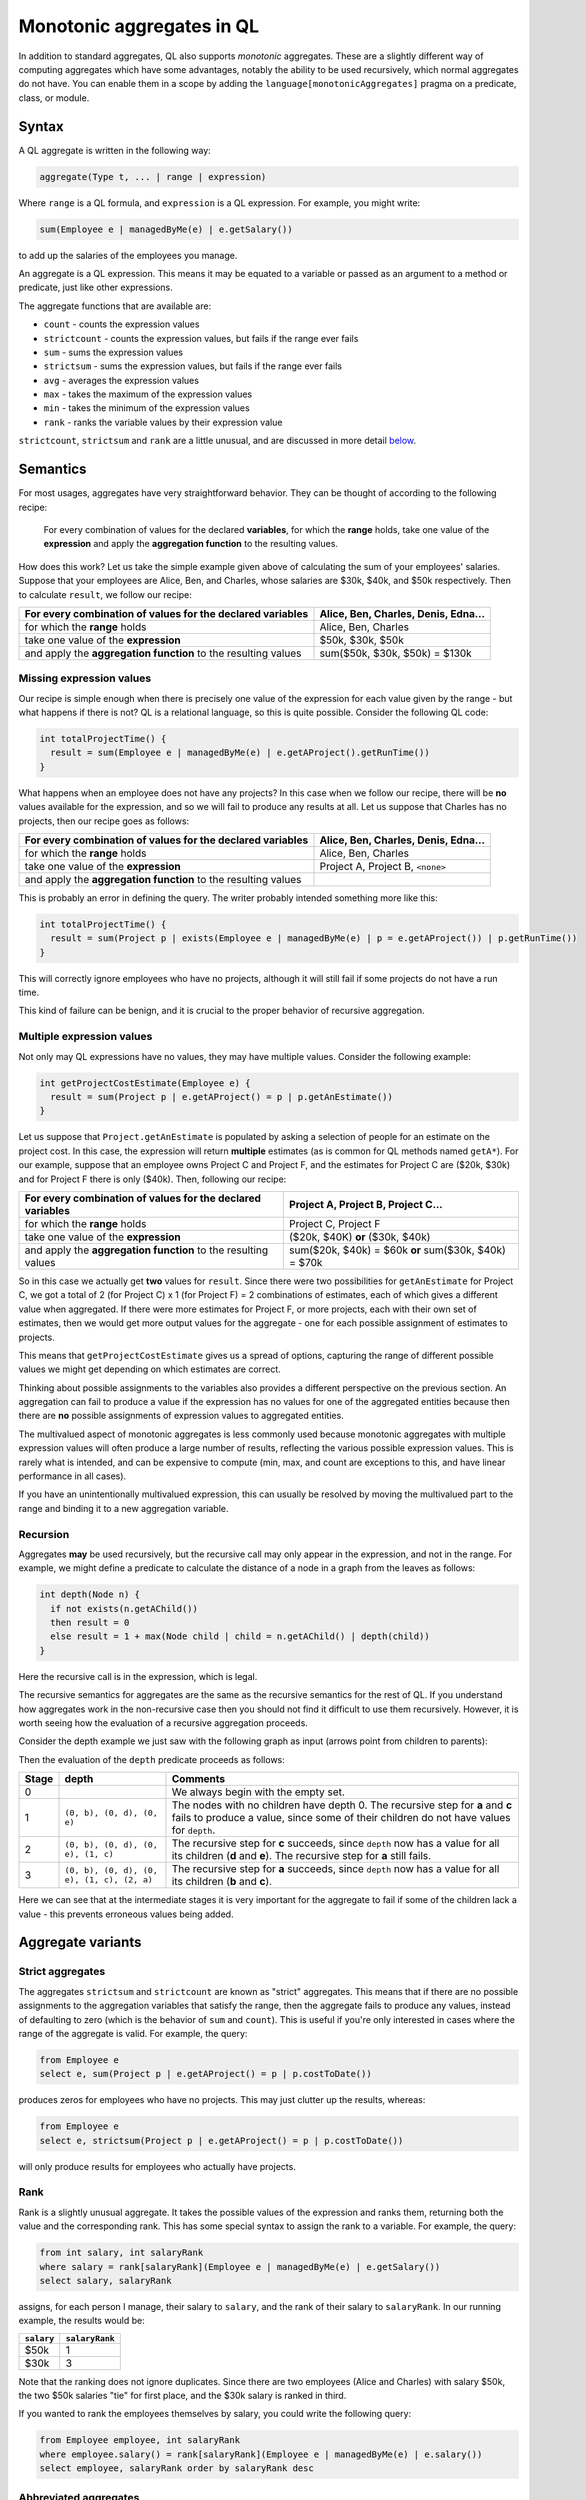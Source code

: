 Monotonic aggregates in QL
==========================

In addition to standard aggregates, QL also supports *monotonic* aggregates. These are a slightly different way of computing aggregates which have some advantages, notably the ability to be used recursively, which normal aggregates do not have. You can enable them in a scope by adding the \ ``language[monotonicAggregates]`` pragma on a predicate, class, or module.

Syntax
------

A QL aggregate is written in the following way:

.. code-block:: ql

   aggregate(Type t, ... | range | expression)

Where ``range`` is a QL formula, and ``expression`` is a QL expression. For example, you might write:

.. code-block:: ql

   sum(Employee e | managedByMe(e) | e.getSalary())

to add up the salaries of the employees you manage.

An aggregate is a QL expression. This means it may be equated to a variable or passed as an argument to a method or predicate, just like other expressions.

The aggregate functions that are available are:

-  ``count`` - counts the expression values
-  ``strictcount`` - counts the expression values, but fails if the range ever fails
-  ``sum`` - sums the expression values
-  ``strictsum`` - sums the expression values, but fails if the range ever fails
-  ``avg`` - averages the expression values
-  ``max`` - takes the maximum of the expression values
-  ``min`` - takes the minimum of the expression values
-  ``rank`` - ranks the variable values by their expression value

``strictcount``, ``strictsum`` and ``rank`` are a little unusual, and are discussed in more detail `below <#aggregate-variants>`__.

Semantics
---------

For most usages, aggregates have very straightforward behavior. They can be thought of according to the following recipe:

   For every combination of values for the declared **variables**, for which the **range** holds, take one value of the **expression** and apply the **aggregation function** to the resulting values.

How does this work? Let us take the simple example given above of calculating the sum of your employees' salaries. Suppose that your employees are Alice, Ben, and Charles, whose salaries are $30k, $40k, and $50k respectively. Then to calculate ``result``, we follow our recipe:

+----------------------------------------------------------------+-------------------------------------+
| For every combination of values for the declared **variables** | Alice, Ben, Charles, Denis, Edna... |
+================================================================+=====================================+
| for which the **range** holds                                  | Alice, Ben, Charles                 |
+----------------------------------------------------------------+-------------------------------------+
| take one value of the \ **expression**                         | $50k, $30k, $50k                    |
+----------------------------------------------------------------+-------------------------------------+
| and apply the **aggregation function** to the resulting values | sum($50k, $30k, $50k) = $130k       |
+----------------------------------------------------------------+-------------------------------------+

Missing expression values
~~~~~~~~~~~~~~~~~~~~~~~~~

Our recipe is simple enough when there is precisely one value of the expression for each value given by the range - but what happens if there is not? QL is a relational language, so this is quite possible. Consider the following QL code:

.. code-block:: ql

   int totalProjectTime() {
     result = sum(Employee e | managedByMe(e) | e.getAProject().getRunTime())
   }

What happens when an employee does not have any projects? In this case when we follow our recipe, there will be **no** values available for the expression, and so we will fail to produce any results at all. Let us suppose that Charles has no projects, then our recipe goes as follows:

+----------------------------------------------------------------+-------------------------------------+
| For every combination of values for the declared **variables** | Alice, Ben, Charles, Denis, Edna... |
+================================================================+=====================================+
| for which the **range** holds                                  | Alice, Ben, Charles                 |
+----------------------------------------------------------------+-------------------------------------+
| take one value of the \ **expression**                         | Project A, Project B, ``<none>``    |
+----------------------------------------------------------------+-------------------------------------+
| and apply the **aggregation function** to the resulting values |                                     |
+----------------------------------------------------------------+-------------------------------------+

This is probably an error in defining the query. The writer probably intended something more like this:

.. code-block:: ql

   int totalProjectTime() {
     result = sum(Project p | exists(Employee e | managedByMe(e) | p = e.getAProject()) | p.getRunTime())
   }

This will correctly ignore employees who have no projects, although it will still fail if some projects do not have a run time.

This kind of failure can be benign, and it is crucial to the proper behavior of recursive aggregation.

Multiple expression values
~~~~~~~~~~~~~~~~~~~~~~~~~~

Not only may QL expressions have no values, they may have multiple values. Consider the following example:

.. code-block:: ql

   int getProjectCostEstimate(Employee e) {
     result = sum(Project p | e.getAProject() = p | p.getAnEstimate())
   }

Let us suppose that ``Project.getAnEstimate`` is populated by asking a selection of people for an estimate on the project cost. In this case, the expression will return **multiple** estimates (as is common for QL methods named ``getA*``). For our example, suppose that an employee owns Project C and Project F, and the estimates for Project C are ($20k, $30k) and for Project F there is only ($40k). Then, following our recipe:

+----------------------------------------------------------------+------------------------------------------------------+
| For every combination of values for the declared **variables** | Project A, Project B, Project C...                   |
+================================================================+======================================================+
| for which the **range** holds                                  | Project C, Project F                                 |
+----------------------------------------------------------------+------------------------------------------------------+
| take one value of the \ **expression**                         | ($20k, $40K) **or** ($30k, $40k)                     |
+----------------------------------------------------------------+------------------------------------------------------+
| and apply the **aggregation function** to the resulting values | sum($20k, $40k) = $60k **or** sum($30k, $40k) = $70k |
+----------------------------------------------------------------+------------------------------------------------------+

So in this case we actually get **two** values for ``result``. Since there were two possibilities for ``getAnEstimate`` for Project C, we got a total of 2 (for Project C) x 1 (for Project F) = 2 combinations of estimates, each of which gives a different value when aggregated. If there were more estimates for Project F, or more projects, each with their own set of estimates, then we would get more output values for the aggregate - one for each possible assignment of estimates to projects.

This means that ``getProjectCostEstimate`` gives us a spread of options, capturing the range of different possible values we might get depending on which estimates are correct.

Thinking about possible assignments to the variables also provides a different perspective on the previous section. An aggregation can fail to produce a value if the expression has no values for one of the aggregated entities because then there are **no** possible assignments of expression values to aggregated entities.

The multivalued aspect of monotonic aggregates is less commonly used because monotonic aggregates with multiple expression values will often produce a large number of results, reflecting the various possible expression values. This is rarely what is intended, and can be expensive to compute (min, max, and count are exceptions to this, and have linear performance in all cases).

If you have an unintentionally multivalued expression, this can usually be resolved by moving the multivalued part to the range and binding it to a new aggregation variable.

Recursion
~~~~~~~~~

Aggregates **may** be used recursively, but the recursive call may only appear in the expression, and not in the range. For example, we might define a predicate to calculate the distance of a node in a graph from the leaves as follows:

.. code-block:: ql

   int depth(Node n) {
     if not exists(n.getAChild())
     then result = 0
     else result = 1 + max(Node child | child = n.getAChild() | depth(child))
   }

Here the recursive call is in the expression, which is legal.

The recursive semantics for aggregates are the same as the recursive semantics for the rest of QL. If you understand how aggregates work in the non-recursive case then you should not find it difficult to use them recursively. However, it is worth seeing how the evaluation of a recursive aggregation proceeds.

Consider the depth example we just saw with the following graph as input (arrows point from children to parents):

|image0|

Then the evaluation of the ``depth`` predicate proceeds as follows:

+-----------+--------------------------------------------+--------------------------------------------------------------------------------------------------------------------------------------------------------------------------+
| **Stage** | **depth**                                  | **Comments**                                                                                                                                                             |
+===========+============================================+==========================================================================================================================================================================+
| 0         |                                            | We always begin with the empty set.                                                                                                                                      |
+-----------+--------------------------------------------+--------------------------------------------------------------------------------------------------------------------------------------------------------------------------+
| 1         | ``(0, b), (0, d), (0, e)``                 | The nodes with no children have depth 0. The recursive step for **a** and **c** fails to produce a value, since some of their children do not have values for ``depth``. |
+-----------+--------------------------------------------+--------------------------------------------------------------------------------------------------------------------------------------------------------------------------+
| 2         | ``(0, b), (0, d), (0, e), (1, c)``         | The recursive step for **c** succeeds, since ``depth`` now has a value for all its children (**d** and **e**). The recursive step for **a** still fails.                 |
+-----------+--------------------------------------------+--------------------------------------------------------------------------------------------------------------------------------------------------------------------------+
| 3         | ``(0, b), (0, d), (0, e), (1, c), (2, a)`` | The recursive step for **a** succeeds, since ``depth`` now has a value for all its children (**b** and **c**).                                                           |
+-----------+--------------------------------------------+--------------------------------------------------------------------------------------------------------------------------------------------------------------------------+

Here we can see that at the intermediate stages it is very important for the aggregate to fail if some of the children lack a value - this prevents erroneous values being added.

Aggregate variants
------------------

Strict aggregates
~~~~~~~~~~~~~~~~~

The aggregates ``strictsum`` and ``strictcount`` are known as "strict" aggregates. This means that if there are no possible assignments to the aggregation variables that satisfy the range, then the aggregate fails to produce any values, instead of defaulting to zero (which is the behavior of ``sum`` and ``count``). This is useful if you're only interested in cases where the range of the aggregate is valid. For example, the query:

.. code-block:: ql

   from Employee e
   select e, sum(Project p | e.getAProject() = p | p.costToDate())

produces zeros for employees who have no projects. This may just clutter up the results, whereas:

.. code-block:: ql

   from Employee e
   select e, strictsum(Project p | e.getAProject() = p | p.costToDate())

will only produce results for employees who actually have projects.

Rank
~~~~

Rank is a slightly unusual aggregate. It takes the possible values of the expression and ranks them, returning both the value and the corresponding rank. This has some special syntax to assign the rank to a variable. For example, the query:

.. code-block:: ql

   from int salary, int salaryRank
   where salary = rank[salaryRank](Employee e | managedByMe(e) | e.getSalary())
   select salary, salaryRank

assigns, for each person I manage, their salary to ``salary``, and the rank of their salary to ``salaryRank``. In our running example, the results would be:

+------------+----------------+
| ``salary`` | ``salaryRank`` |
+============+================+
| $50k       | 1              |
+------------+----------------+
| $30k       | 3              |
+------------+----------------+

Note that the ranking does not ignore duplicates. Since there are two employees (Alice and Charles) with salary $50k, the two $50k salaries "tie" for first place, and the $30k salary is ranked in third.

If you wanted to rank the employees themselves by salary, you could write the following query:

.. code-block:: ql

   from Employee employee, int salaryRank
   where employee.salary() = rank[salaryRank](Employee e | managedByMe(e) | e.salary())
   select employee, salaryRank order by salaryRank desc

Abbreviated aggregates
~~~~~~~~~~~~~~~~~~~~~~

As we've described them so far, aggregates have three parts: a set of variable declarations, a range, and an expression. However, often it's unnecessarily verbose to write all three, when the intention is clear from context. QL allows you to abbreviate your aggregates in a number of ways.

+---------------------------------------------+---------------------------------------------------+--------------------------------------------------------+------------------------------------------------------------+
| Abbreviated form                            | Equivalent full form                              | Example                                                | Result                                                     |
+=============================================+===================================================+========================================================+============================================================+
| ``aggregate(expression)``                   | ``aggregate(Type var | expression = var | var)``  | ``avg(e.getAProject().getRunTime())``                  | The average run time of the projects belonging to ``e``.   |
+---------------------------------------------+---------------------------------------------------+--------------------------------------------------------+------------------------------------------------------------+
| ``aggregate(Type var, ... | | expression)`` | ``aggregate(Type var, ... | any() | expression)`` | ``min(Employee e | | e.getSalary())``                  | The lowest salary of **any** employee.                     |
+---------------------------------------------+---------------------------------------------------+--------------------------------------------------------+------------------------------------------------------------+
| ``aggregate(Type var)``                     | ``aggregate(Type var | any () | var)``            | ``count(Employee e)``                                  | The total number of employees.                             |
+---------------------------------------------+---------------------------------------------------+--------------------------------------------------------+------------------------------------------------------------+
| ``aggregate(Type var | range)``             | ``aggregate(Type var | range | var)``             | ``count(Employee e | managedByMe(e))``                 | The number of employees managed by you.                    |
+---------------------------------------------+---------------------------------------------------+--------------------------------------------------------+------------------------------------------------------------+
| ``count(Type var, ... | range)``            | ``count(Type var, ... | range | 1)``              | ``count(Employee e1, Employee e2 | e1.worksWith(e2))`` | The number of pairs of employees who work with each other. |
+---------------------------------------------+---------------------------------------------------+--------------------------------------------------------+------------------------------------------------------------+

These abbreviations are valid for any aggregate, except for the last, which is only valid for ``count``.

.. |image0| image:: ../../images/monotonic-aggregates-graph.png


